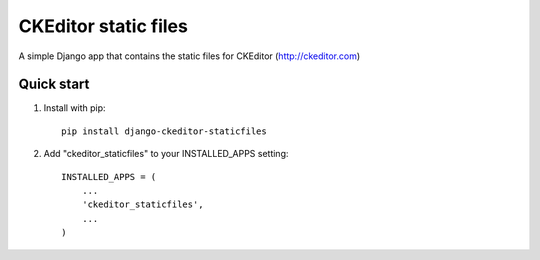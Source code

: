 =====================
CKEditor static files
=====================

A simple Django app that contains the static files for CKEditor (http://ckeditor.com)


Quick start
-----------

1. Install with pip::

    pip install django-ckeditor-staticfiles

2. Add "ckeditor_staticfiles" to your INSTALLED_APPS setting::

    INSTALLED_APPS = (
        ...
        'ckeditor_staticfiles',
        ...
    )
